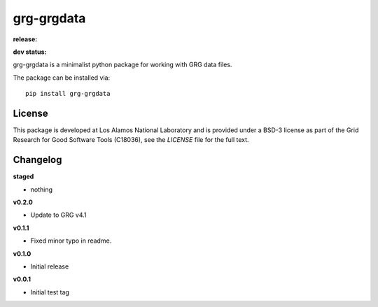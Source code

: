 ============
grg-grgdata
============

**release:**

.. image:: https://badge.fury.io/py/grg-grgdata.svg
    :target: https://badge.fury.io/py/grg-grgdata

.. image:: https://readthedocs.org/projects/grg-grgdata/badge/?version=stable
  :target: http://grg-grgdata.readthedocs.io/en/stable/?badge=stable
  :alt: Documentation Status

**dev status:**

.. image:: https://travis-ci.org/lanl-ansi/grg-grgdata.svg?branch=master
  :target: https://travis-ci.org/lanl-ansi/grg-grgdata
  :alt: Build Report
.. image:: https://codecov.io/gh/lanl-ansi/grg-grgdata/branch/master/graph/badge.svg
  :target: https://codecov.io/gh/lanl-ansi/grg-grgdata
  :alt: Coverage Report
.. image:: https://readthedocs.org/projects/grg-grgdata/badge/?version=latest
  :target: http://grg-grgdata.readthedocs.io/en/latest/?badge=latest
  :alt: Documentation Status


grg-grgdata is a minimalist python package for working with GRG data files.

The package can be installed via::

    pip install grg-grgdata


License
------------
This package is developed at Los Alamos National Laboratory and is provided under a BSD-3 license as part of the Grid Research for Good Software Tools (C18036), see the `LICENSE` file for the full text.


Changelog
------------

**staged**

- nothing


**v0.2.0**

- Update to GRG v4.1


**v0.1.1**

- Fixed minor typo in readme.


**v0.1.0**

- Initial release


**v0.0.1**

- Initial test tag
